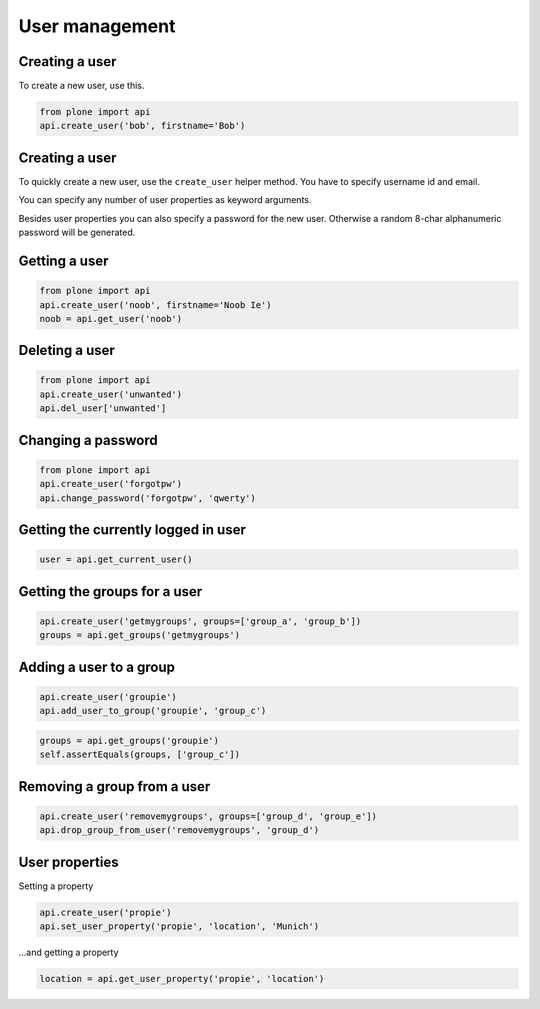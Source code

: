 User management
===============

Creating a user
---------------

To create a new user, use this.


.. code-block:: python

   from plone import api
   api.create_user('bob', firstname='Bob')

Creating a user
---------------

To quickly create a new user, use the ``create_user`` helper method. You have
to specify username id and email.

.. code-block:: python
   from plone import api
   user = api.create_user(username='bob', email='bob@plone.org')

.. invisible-code-block:: python
   self.assertEquals(user.id, 'bob')
   self.assertEquals(user.getProperty('email'), 'bob@plone.org')

You can specify any number of user properties as keyword arguments.

.. code-block:: python
   user = api.create_user('bob', email='bob@plone.org',
      fullname='Bob',
      location='Munich',
      website='http://plone.org',
   )

.. invisible-code-block:: python
   self.assertEquals(user.getProperty('fullname'), 'Bob')
   self.assertEquals(user.getProperty('location'), 'Munich')
   self.assertEquals(user.getProperty('website'), 'http://plone.org')

Besides user properties you can also specify a password for the new user.
Otherwise a random 8-char alphanumeric password will be generated.

.. code-block:: python
   user = api.create_user('bob', email='bob@plone.org', password='secret')

.. invisible-code-block:: python
   self.assertEquals(user.getPassword(), 'secret')


Getting a user
--------------

.. code-block:: python

   from plone import api
   api.create_user('noob', firstname='Noob Ie')
   noob = api.get_user('noob')

.. invisible-code-block:: python

   # TODO Add test!
   None

Deleting a user
---------------

.. code-block:: python

   from plone import api
   api.create_user('unwanted')
   api.del_user['unwanted']

.. invisible-code-block:: python

   self.assertNone(api.get_user('unwanted'))


Changing a password
-------------------

.. code-block:: python

   from plone import api
   api.create_user('forgotpw')
   api.change_password('forgotpw', 'qwerty')

.. invisible-code-block:: python

   # TODO Add test!
   None

.. invisible-code-block:: python
   user._getPassword('new-password')


Getting the currently logged in user
------------------------------------

.. code-block:: python

   user = api.get_current_user()

.. invisible-code-block:: python

   # TODO Write better test
   self.assertNotNone(user)


Getting the groups for a user
-----------------------------

.. code-block:: python

   api.create_user('getmygroups', groups=['group_a', 'group_b'])
   groups = api.get_groups('getmygroups')

.. invisible-code-block:: python

   self.assertEquals(groups, ['group_a', 'group_b'])


Adding a user to a group
------------------------

.. code-block:: python

   api.create_user('groupie')
   api.add_user_to_group('groupie', 'group_c')

.. code-block:: python

   groups = api.get_groups('groupie')
   self.assertEquals(groups, ['group_c'])


Removing a group from a user
----------------------------

.. code-block:: python

   api.create_user('removemygroups', groups=['group_d', 'group_e'])
   api.drop_group_from_user('removemygroups', 'group_d')

.. invisible-code-block:: python

   groups = api.get_groups('removemygroups')
   self.assertEquals(groups, ['group_e'])


User properties
---------------

Setting a property

.. code-block:: python

   api.create_user('propie')
   api.set_user_property('propie', 'location', 'Munich')

.. invisible-code-block:: python

   self.assertEquals(api.get_user_property('propie', 'location'), 'Munich')


...and getting a property

.. code-block:: python

   location = api.get_user_property('propie', 'location')


